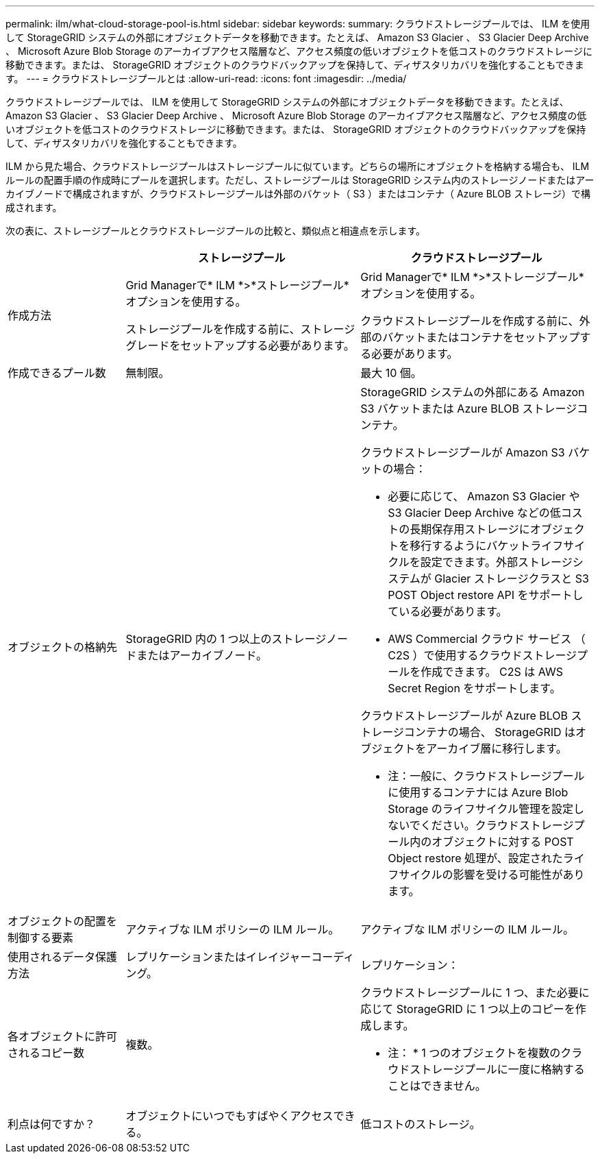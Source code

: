 ---
permalink: ilm/what-cloud-storage-pool-is.html 
sidebar: sidebar 
keywords:  
summary: クラウドストレージプールでは、 ILM を使用して StorageGRID システムの外部にオブジェクトデータを移動できます。たとえば、 Amazon S3 Glacier 、 S3 Glacier Deep Archive 、 Microsoft Azure Blob Storage のアーカイブアクセス階層など、アクセス頻度の低いオブジェクトを低コストのクラウドストレージに移動できます。または、 StorageGRID オブジェクトのクラウドバックアップを保持して、ディザスタリカバリを強化することもできます。 
---
= クラウドストレージプールとは
:allow-uri-read: 
:icons: font
:imagesdir: ../media/


[role="lead"]
クラウドストレージプールでは、 ILM を使用して StorageGRID システムの外部にオブジェクトデータを移動できます。たとえば、 Amazon S3 Glacier 、 S3 Glacier Deep Archive 、 Microsoft Azure Blob Storage のアーカイブアクセス階層など、アクセス頻度の低いオブジェクトを低コストのクラウドストレージに移動できます。または、 StorageGRID オブジェクトのクラウドバックアップを保持して、ディザスタリカバリを強化することもできます。

ILM から見た場合、クラウドストレージプールはストレージプールに似ています。どちらの場所にオブジェクトを格納する場合も、 ILM ルールの配置手順の作成時にプールを選択します。ただし、ストレージプールは StorageGRID システム内のストレージノードまたはアーカイブノードで構成されますが、クラウドストレージプールは外部のバケット（ S3 ）またはコンテナ（ Azure BLOB ストレージ）で構成されます。

次の表に、ストレージプールとクラウドストレージプールの比較と、類似点と相違点を示します。

[cols="1a,2a,2a"]
|===
|  | ストレージプール | クラウドストレージプール 


 a| 
作成方法
 a| 
Grid Managerで* ILM *>*ストレージプール*オプションを使用する。

ストレージプールを作成する前に、ストレージグレードをセットアップする必要があります。
 a| 
Grid Managerで* ILM *>*ストレージプール*オプションを使用する。

クラウドストレージプールを作成する前に、外部のバケットまたはコンテナをセットアップする必要があります。



 a| 
作成できるプール数
 a| 
無制限。
 a| 
最大 10 個。



 a| 
オブジェクトの格納先
 a| 
StorageGRID 内の 1 つ以上のストレージノードまたはアーカイブノード。
 a| 
StorageGRID システムの外部にある Amazon S3 バケットまたは Azure BLOB ストレージコンテナ。

クラウドストレージプールが Amazon S3 バケットの場合：

* 必要に応じて、 Amazon S3 Glacier や S3 Glacier Deep Archive などの低コストの長期保存用ストレージにオブジェクトを移行するようにバケットライフサイクルを設定できます。外部ストレージシステムが Glacier ストレージクラスと S3 POST Object restore API をサポートしている必要があります。
* AWS Commercial クラウド サービス （ C2S ）で使用するクラウドストレージプールを作成できます。 C2S は AWS Secret Region をサポートします。


クラウドストレージプールが Azure BLOB ストレージコンテナの場合、 StorageGRID はオブジェクトをアーカイブ層に移行します。

* 注：一般に、クラウドストレージプールに使用するコンテナには Azure Blob Storage のライフサイクル管理を設定しないでください。クラウドストレージプール内のオブジェクトに対する POST Object restore 処理が、設定されたライフサイクルの影響を受ける可能性があります。



 a| 
オブジェクトの配置を制御する要素
 a| 
アクティブな ILM ポリシーの ILM ルール。
 a| 
アクティブな ILM ポリシーの ILM ルール。



 a| 
使用されるデータ保護方法
 a| 
レプリケーションまたはイレイジャーコーディング。
 a| 
レプリケーション：



 a| 
各オブジェクトに許可されるコピー数
 a| 
複数。
 a| 
クラウドストレージプールに 1 つ、また必要に応じて StorageGRID に 1 つ以上のコピーを作成します。

* 注： * 1 つのオブジェクトを複数のクラウドストレージプールに一度に格納することはできません。



 a| 
利点は何ですか？
 a| 
オブジェクトにいつでもすばやくアクセスできる。
 a| 
低コストのストレージ。

|===